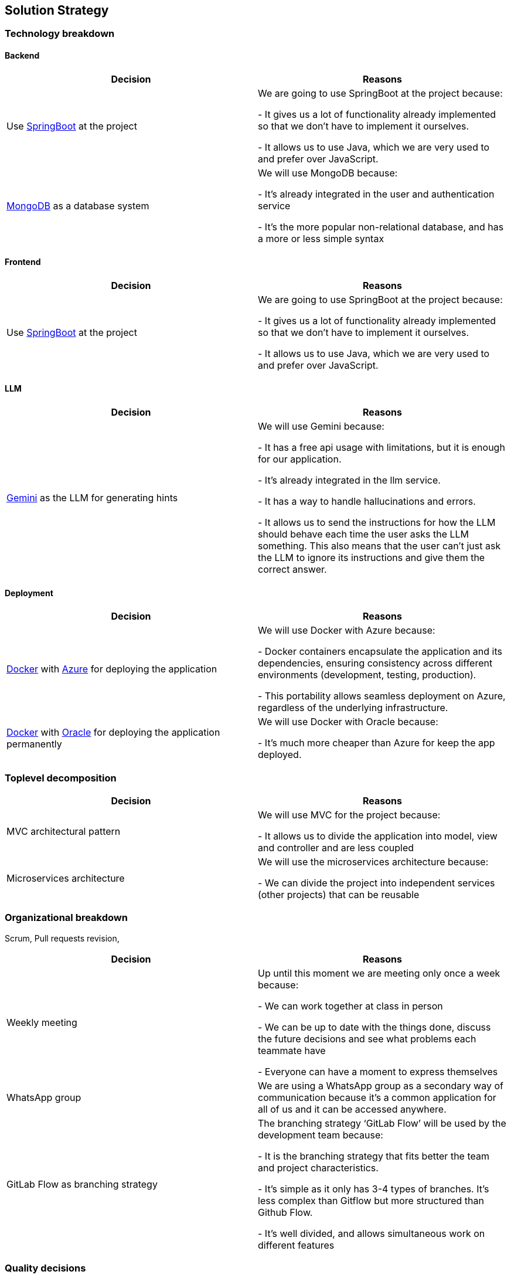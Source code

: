ifndef::imagesdir[:imagesdir: ../images]

[[section-solution-strategy]]
== Solution Strategy

=== Technology breakdown

==== Backend
[options="header"]
|===
| Decision | Reasons
| Use https://spring.io/projects/spring-boot[SpringBoot] at the project | We are going to use SpringBoot at the project because:

- It gives us a lot of functionality already implemented so that we don't have to implement it ourselves.

- It allows us to use Java, which we are very used to and prefer over JavaScript.
| https://www.mongodb.com/[MongoDB] as a database system | We will use MongoDB because:

- It's already integrated in the user and authentication service

- It's the more popular non-relational database, and has a more or less simple syntax

|===

==== Frontend
[options="header"]
|===
| Decision | Reasons
| Use https://spring.io/projects/spring-boot[SpringBoot] at the project | We are going to use SpringBoot at the project because:

- It gives us a lot of functionality already implemented so that we don't have to implement it ourselves.

- It allows us to use Java, which we are very used to and prefer over JavaScript.

|===

==== LLM
[options="header"]
|===
| Decision | Reasons
| https://ai.google.dev/[Gemini] as the LLM for generating hints | We will use Gemini because:

- It has a free api usage with limitations, but it is enough for our application.

- It's already integrated in the llm service.

- It has a way to handle hallucinations and errors.

- It allows us to send the instructions for how the LLM should behave each time the user asks the LLM something. This also means that the user can't just ask the LLM to ignore its instructions and give them the correct answer.
|===

==== Deployment
[options="header"]
|===
| Decision | Reasons
| https://www.docker.com/[Docker] with https://azure.microsoft.com/[Azure] for deploying the application | We will use Docker with Azure because:

- Docker containers encapsulate the application and its dependencies, ensuring consistency across different environments (development, testing, production).

- This portability allows seamless deployment on Azure, regardless of the underlying infrastructure.
| https://www.docker.com/[Docker] with https://apex.oracle.com/en/platform/deployment/[Oracle] for deploying the application permanently | We will use Docker with Oracle because:

- It's much more cheaper than Azure for keep the app deployed.
|===


=== Toplevel decomposition

[options="header"]
|===
| Decision | Reasons
| MVC architectural pattern | We will use MVC for the project because:

- It allows us to divide the application into model, view and controller and are less coupled
| Microservices architecture | We will use the microservices architecture because:

- We can divide the project into independent services (other projects) that can be reusable
|===

=== Organizational breakdown
Scrum,  Pull requests revision,

[options="header"]
|===
| Decision | Reasons
| Weekly meeting | Up until this moment we are meeting only once a week because:

- We can work together at class in person

- We can be up to date with the things done, discuss the future decisions and see what problems each teammate have

- Everyone can have a moment to express themselves

| WhatsApp group | We are using a WhatsApp group as a secondary way of communication because it's a common application for all of us and it can be accessed anywhere.
| GitLab Flow as branching strategy | The branching strategy ‘GitLab Flow’ will be used by the development team because:

- It is the branching strategy that fits better the team and project characteristics.

- It's simple as it only has 3-4 types of branches. It's less complex than Gitflow but more structured than Github Flow.

- It's well divided, and allows simultaneous work on different features

|===

=== Quality decisions

[options="header"]
|===
| Attribute pursued | Choice
|Compatibility & Transferability | The system has been developed to correctly work no matter the browser or device guaranteeing a fluid experience. We are using HTML, CSS and Bootstrap which assure that the design and features look and act similarly across the different platflorms.
|Usability & Operability| The UI has been designed taking into account usability principles taught to the team. The team has also made sure that the users can guess what the buttons all around the application do without much problem.
|===
